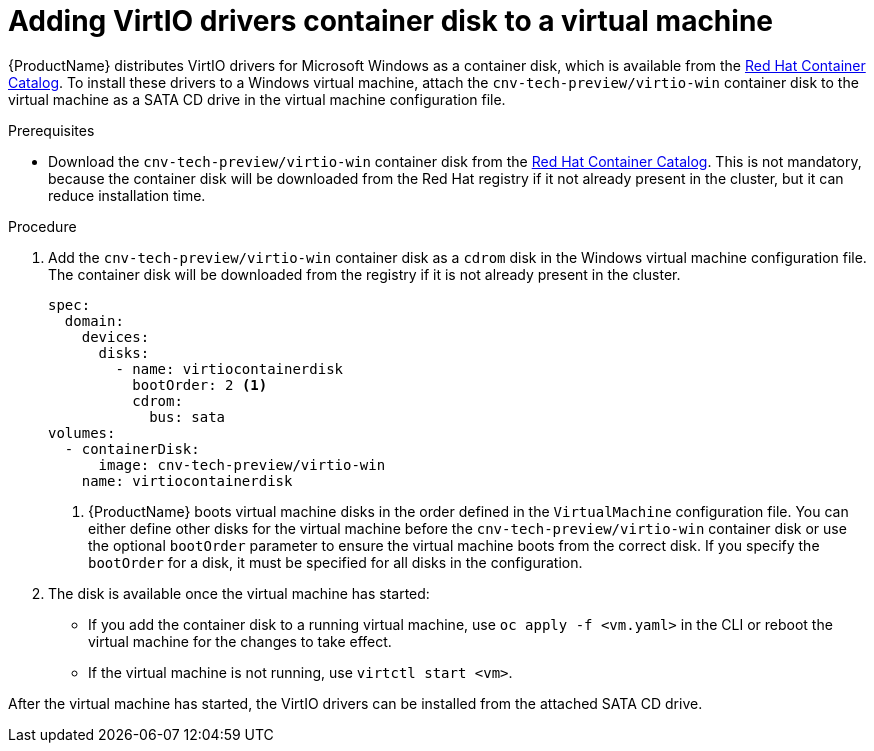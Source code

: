 // Module included in the following assemblies:
//
// * cnv_users_guide/cnv-installing-virtio-drivers-on-existing-windows-vm.adoc
// * cnv_users_guide/cnv-installing-virtio-drivers-on-new-windows-vm.adoc

[id="cnv-adding-virtio-drivers-vm-yaml_{context}"]
= Adding VirtIO drivers container disk to a virtual machine

{ProductName} distributes VirtIO drivers for Microsoft Windows as a 
container disk, which is available from the 
link:https://access.redhat.com/containers/?count=50#/product/5be1983a5a13463a3e1d8ef4[Red Hat Container Catalog]. 
To install these drivers to a Windows virtual machine, attach the 
`cnv-tech-preview/virtio-win` container disk to the virtual machine as a SATA CD drive 
in the virtual machine configuration file. 

.Prerequisites

* Download the `cnv-tech-preview/virtio-win` container disk from the 
link:https://access.redhat.com/containers/?count=50#/product/5be1983a5a13463a3e1d8ef4[Red Hat Container Catalog].
This is not mandatory, because the container disk will be downloaded from the Red Hat registry 
if it not already present in the cluster, but it can reduce installation time.

.Procedure

. Add the `cnv-tech-preview/virtio-win` container disk as a `cdrom` disk in the 
Windows virtual machine configuration file. The container disk will be 
downloaded from the registry if it is not already present in the cluster. 
+
[source,yaml]
----
spec:
  domain:
    devices:
      disks:
        - name: virtiocontainerdisk
          bootOrder: 2 <1>
          cdrom:
            bus: sata
volumes:
  - containerDisk:
      image: cnv-tech-preview/virtio-win
    name: virtiocontainerdisk
----
<1> {ProductName} boots virtual machine disks in the order defined in the 
`VirtualMachine` configuration file. You can either define other disks for the 
virtual machine before the `cnv-tech-preview/virtio-win` container disk or use the optional 
`bootOrder` parameter to ensure the virtual machine boots from the correct disk.
 If you specify the `bootOrder` for a disk, it must be specified for all disks 
in the configuration.

. The disk is available once the virtual machine has started:
** If you add the container disk to a running virtual machine, use 
`oc apply -f <vm.yaml>` in the CLI or reboot the virtual machine for the changes 
to take effect.
** If the virtual machine is not running, use `virtctl start <vm>`.

After the virtual machine has started, the VirtIO drivers can be installed from 
the attached SATA CD drive.

